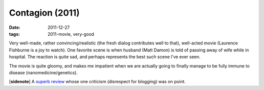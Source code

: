 Contagion (2011)
================

:date: 2011-12-27
:tags: 2011-movie, very-good



Very well-made, rather convincing/realistic (the fresh dialog
contributes well to that), well-acted movie (Laurence Fishburne is a joy
to watch). One favorite scene is when husband (Matt Damon) is told of
passing away of wife while in hospital. The reaction is quite sad, and
perhaps represents the best such scene I've ever seen.

The movie is quite gloomy, and makes me impatient when we are actually
going to finally manage to be fully immune to disease
(nanomedicine/genetics).

[**sidenote**] A `superb review`_ whose one criticism (disrespect for
blogging) was on point.

.. _superb review: http://www.salon.com/2011/09/09/contagion_review/singleton/
